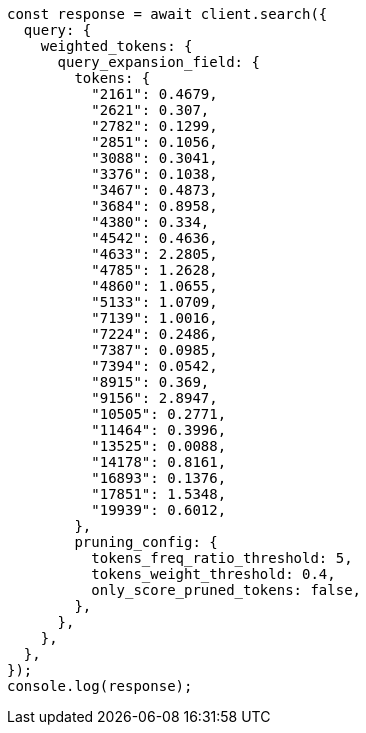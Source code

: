 // This file is autogenerated, DO NOT EDIT
// Use `node scripts/generate-docs-examples.js` to generate the docs examples

[source, js]
----
const response = await client.search({
  query: {
    weighted_tokens: {
      query_expansion_field: {
        tokens: {
          "2161": 0.4679,
          "2621": 0.307,
          "2782": 0.1299,
          "2851": 0.1056,
          "3088": 0.3041,
          "3376": 0.1038,
          "3467": 0.4873,
          "3684": 0.8958,
          "4380": 0.334,
          "4542": 0.4636,
          "4633": 2.2805,
          "4785": 1.2628,
          "4860": 1.0655,
          "5133": 1.0709,
          "7139": 1.0016,
          "7224": 0.2486,
          "7387": 0.0985,
          "7394": 0.0542,
          "8915": 0.369,
          "9156": 2.8947,
          "10505": 0.2771,
          "11464": 0.3996,
          "13525": 0.0088,
          "14178": 0.8161,
          "16893": 0.1376,
          "17851": 1.5348,
          "19939": 0.6012,
        },
        pruning_config: {
          tokens_freq_ratio_threshold: 5,
          tokens_weight_threshold: 0.4,
          only_score_pruned_tokens: false,
        },
      },
    },
  },
});
console.log(response);
----
